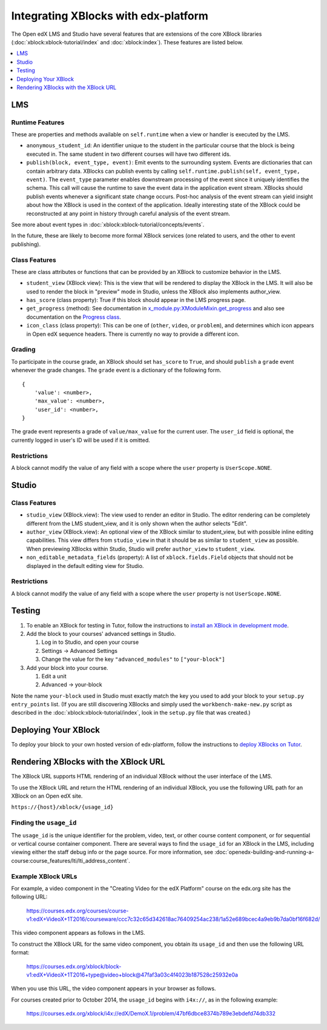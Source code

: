 Integrating XBlocks with edx-platform
#####################################

The Open edX LMS and Studio have several features that are extensions of the core
XBlock libraries (:doc:`xblock:xblock-tutorial/index` and :doc:`xblock:index`).
These features are listed below.

.. contents::
   :local:
   :depth: 1


LMS
***


Runtime Features
================

These are properties and methods available on ``self.runtime`` when a view or
handler is executed by the LMS.

* ``anonymous_student_id``: An identifier unique to the student in the particular
  course that the block is being executed in. The same student in two different
  courses will have two different ids.

* ``publish(block, event_type, event)``: Emit events to the surrounding system.
  Events are dictionaries that can contain arbitrary data. XBlocks can publish
  events by calling ``self.runtime.publish(self, event_type, event)``. The
  ``event_type`` parameter enables downstream processing of the event since it
  uniquely identifies the schema. This call will cause the runtime to save the
  event data in the application event stream. XBlocks should publish events
  whenever a significant state change occurs. Post-hoc analysis of the event
  stream can yield insight about how the XBlock is used in the context of the
  application. Ideally interesting state of the XBlock could be reconstructed
  at any point in history through careful analysis of the event stream.

See more about event types in :doc:`xblock:xblock-tutorial/concepts/events`.

In the future, these are likely to become more formal XBlock services (one
related to users, and the other to event publishing).


Class Features
==============

These are class attributes or functions that can be provided by an XBlock to
customize behavior in the LMS.

* ``student_view`` (XBlock view): This is the view that will be rendered to display
  the XBlock in the LMS. It will also be used to render the block in "preview"
  mode in Studio, unless the XBlock also implements author_view.
* ``has_score`` (class property): True if this block should appear in the LMS
  progress page.
* ``get_progress`` (method): See documentation in
  `x_module.py:XModuleMixin.get_progress
  <https://github.com/openedx/edx-platform/blob/master/xmodule/x_module.py#L565-L573>`_
  and also see documentation on the `Progress class <https://github.com/openedx/edx-platform/blob/master/xmodule/progress.py#L12>`_.
* ``icon_class`` (class property): This can be one of (``other``, ``video``, or
  ``problem``), and determines which icon appears in Open edX sequence headers.
  There is currently no way to provide a different icon.


Grading
=======

To participate in the course grade, an XBlock should set ``has_score`` to
``True``, and should ``publish`` a ``grade`` event whenever the grade changes.
The ``grade`` event is a dictionary of the following form.

::

    {
        'value': <number>,
        'max_value': <number>,
        'user_id': <number>,
    }

The grade event represents a grade of ``value/max_value`` for the current user.
The ``user_id`` field is optional, the currently logged in user's ID will be
used if it is omitted.


Restrictions
============

A block cannot modify the value of any field with a scope where the ``user``
property is ``UserScope.NONE``.


Studio
******


Class Features
==============

* ``studio_view`` (XBlock.view): The view used to render an editor in Studio. The
  editor rendering can be completely different from the LMS student_view, and
  it is only shown when the author selects "Edit".

* ``author_view`` (XBlock.view): An optional view of the XBlock similar to
  student_view, but with possible inline editing capabilities. This view
  differs from ``studio_view`` in that it should be as similar to ``student_view`` as
  possible. When previewing XBlocks within Studio, Studio will prefer
  ``author_view`` to ``student_view``.

* ``non_editable_metadata_fields`` (property): A list of ``xblock.fields.Field``
  objects that should not be displayed in the default editing view for Studio.


Restrictions
============

A block cannot modify the value of any field with a scope where the ``user``
property is not ``UserScope.NONE``.


Testing
*******

#. To enable an XBlock for testing in Tutor, follow the instructions to `install
   an XBlock in development mode <https://docs.tutor.overhang.io/dev.html#xblock-and-edx-platform-plugin-development>`_.

#.  Add the block to your courses' advanced settings in Studio.

    #. Log in to Studio, and open your course
    #. Settings -> Advanced Settings
    #. Change the value for the key ``"advanced_modules"`` to
       ``["your-block"]``

#.  Add your block into your course.

    #. Edit a unit
    #. Advanced -> your-block

Note the name ``your-block`` used in Studio must exactly match the key you used
to add your block to your ``setup.py`` ``entry_points`` list. (If you are still
discovering XBlocks and simply used the ``workbench-make-new.py`` script as
described in the :doc:`xblock:xblock-tutorial/index`, look in the
``setup.py`` file that was created.)


Deploying Your XBlock
*********************

To deploy your block to your own hosted version of edx-platform, follow the
instructions to `deploy XBlocks on Tutor <https://docs.tutor.overhang.io/configuration.html#installing-extra-xblocks-and-requirements>`_.



Rendering XBlocks with the XBlock URL
*************************************

The XBlock URL supports HTML rendering of an individual XBlock without the user
interface of the LMS.

To use the XBlock URL and return the HTML rendering of an individual XBlock,
you use the following URL path for an XBlock on an Open edX site.

``https://{host}/xblock/{usage_id}``


Finding the ``usage_id``
========================

The ``usage_id`` is the unique identifier for the problem, video, text, or
other course content component, or for sequential or vertical course container
component. There are several ways to find the ``usage_id`` for an XBlock in the
LMS, including viewing either the staff debug info or the page source. For more
information, see
:doc:`openedx-building-and-running-a-course:course_features/lti/lti_address_content`.


Example XBlock URLs
===================

For example, a video component in the "Creating Video for the edX Platform"
course on the edx.org site has the following URL:

   https://courses.edx.org/courses/course-v1:edX+VideoX+1T2016/courseware/ccc7c32c65d342618ac76409254ac238/1a52e689bcec4a9eb9b7da0bf16f682d/

This video component appears as follows in the LMS.

.. image:: ../images/XBlock_URL_example_before.png
    :alt: A video component presented in the context of the edX LMS, with
        navigational options to reach all other course content.

To construct the XBlock URL for the same video component, you obtain its
``usage_id`` and then use the following URL format:

   https://courses.edx.org/xblock/block-v1:edX+VideoX+1T2016+type@video+block@47faf3a03c4f4023b187528c25932e0a

When you use this URL, the video component appears in your browser as follows.

.. image:: ../images/XBlock_URL_example_after.png
    :alt: A video component presented without any options for accessing other
        course content.

For courses created prior to October 2014, the ``usage_id`` begins with
``i4x://``, as in the following example:

   https://courses.edx.org/xblock/i4x://edX/DemoX.1/problem/47bf6dbce8374b789e3ebdefd74db332
